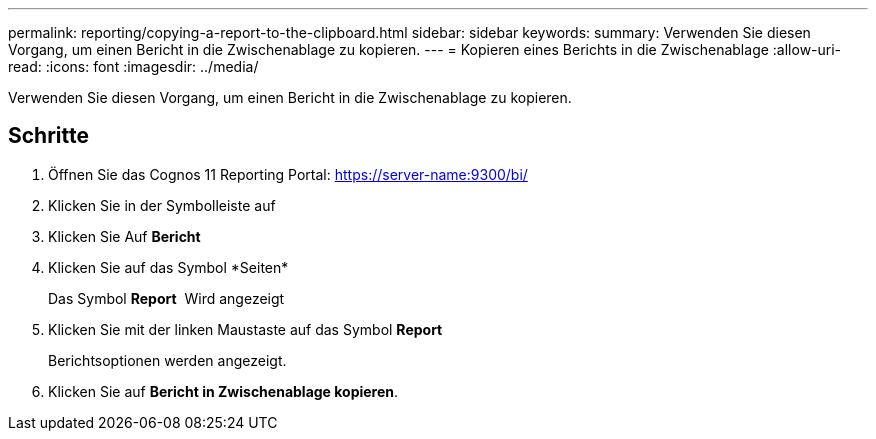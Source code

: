 ---
permalink: reporting/copying-a-report-to-the-clipboard.html 
sidebar: sidebar 
keywords:  
summary: Verwenden Sie diesen Vorgang, um einen Bericht in die Zwischenablage zu kopieren. 
---
= Kopieren eines Berichts in die Zwischenablage
:allow-uri-read: 
:icons: font
:imagesdir: ../media/


[role="lead"]
Verwenden Sie diesen Vorgang, um einen Bericht in die Zwischenablage zu kopieren.



== Schritte

. Öffnen Sie das Cognos 11 Reporting Portal: https://server-name:9300/bi/[]
. Klicken Sie in der Symbolleiste auf image:../media/new-report.gif[""]
. Klicken Sie Auf *Bericht*
. Klicken Sie auf das Symbol *Seiten*image:../media/pages-icon.gif[""]
+
Das Symbol *Report* image:../media/report-icon.gif[""] Wird angezeigt

. Klicken Sie mit der linken Maustaste auf das Symbol *Report*
+
Berichtsoptionen werden angezeigt.

. Klicken Sie auf *Bericht in Zwischenablage kopieren*.

